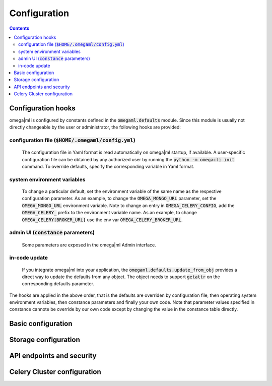 Configuration
=============

.. contents::

Configuration hooks
-------------------

omega|ml is configured by constants defined in the :code:`omegaml.defaults` module.
Since this module is usually not directly changeable by the user or
administrator, the following hooks are provided:

configuration file (:code:`$HOME/.omegaml/config.yml`)
++++++++++++++++++

  The configuration file in Yaml format is read automatically on omega|ml
  startup, if available. A user-specific configuration file can be obtained by
  any authorized user by running the :code:`python -m omegacli init` command.
  To override defaults, specify the corresponding variable in Yaml format.
 
system environment variables
++++++++++++++++++++++++++++

  To change a particular default, set the environment variable of the same
  name as the respective configuration parameter. As an example, to change
  the :code:`OMEGA_MONGO_URL` parameter, set the :code:`OMEGA_MONGO_URL` 
  environment variable. Note to change an entry in :code:`OMEGA_CELERY_CONFIG`,
  add the :code:`OMEGA_CELERY_` prefix to the environment variable name. As
  an example, to change :code:`OMEGA_CELERY[BROKER_URL]` use the env var
  :code:`OMEGA_CELERY_BROKER_URL`.
  
admin UI (:code:`constance` parameters) 
++++++++

  Some parameters are exposed in the omega|ml Admin interface.   
  
in-code update
++++++++++++++

  If you integrate omega|ml into your application, the 
  :code:`omegaml.defaults.update_from_obj` provides a direct way to update
  the defaults from any object. The object needs to support :code:`getattr` 
  on the corresponding defaults parameter.
  
The hooks are applied in the above order, that is the defaults are overriden
by configuration file, then operating system environment variables, then
constance parameters and finally your own code. Note that parameter values
specified in constance cannote be override by our own code except by changing
the value in the constance table directly.
      

Basic configuration
--------------------

.. autodata:: omegaml.defaults.OMEGA_TMP
   :annotation:
       
   Defaults to :code:`/tmp`
       
.. autodata:: omegaml.defaults.OMEGA_MONGO_URL
   :annotation:
   
   Format :code:`mongodb://user:password@host:port/database`

.. autodata:: omegaml.defaults.OMEGA_MONGO_COLLECTION


Storage configuration
---------------------

.. autodata:: omegaml.defaults.OMEGA_STORE_BACKENDS

   Dictionary of pairs :code: `{ 'kind': class }, where
   *kind* is the Metadata.kind of the stored object, and 
   class is the python loadable name of the class that implements 
   handling of this kind. The storage backends listed in this variable are 
   automatically loaded.  

.. autodata:: omegaml.defaults.OMEGA_STORE_MIXINS

   List of storage mixin classes. The mixins listed here are automatically
   applied to each :code:`OmegaStore` instance.

   
API endpoints and security
--------------------------

.. autodata:: omegaml.defaults.OMEGA_USERID

   The Userid is assigned to the user upon signup.

.. autodata:: omegaml.defaults.OMEGA_APIKEY

   The Apikey is assigned to the user upon signup.

.. autodata:: omegaml.defaults.OMEGA_RESTAPI_URL

   The URL for the REST API. This is required by the runtime to retrieve 
   the configuration settings for a user.  
 

Celery Cluster configuration
----------------------------

.. autodata:: omegaml.defaults.OMEGA_BROKER

.. autodata:: omegaml.defaults.OMEGA_RESULT_BACKEND

.. autodata:: omegaml.defaults.OMEGA_CELERY_CONFIG 

   This is used by omemgal to configure the celery application. Note
   that the configuration must be the same for both client and cluster
   worker.

